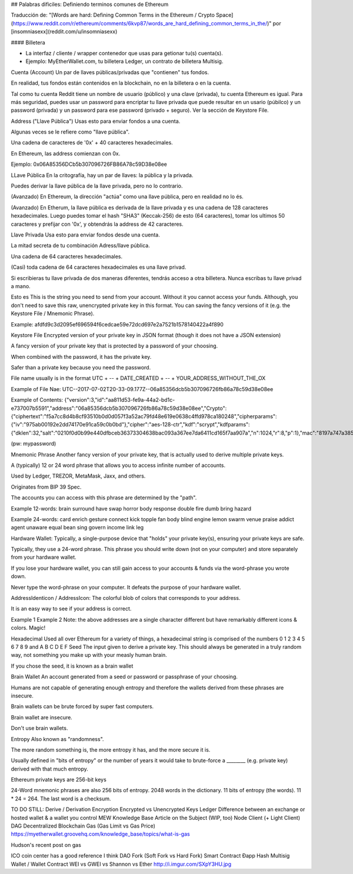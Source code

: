 ## Palabras dificiles: Definiendo terminos comunes de Ethereum


Traducción de: "[Words are hard: Defining Common Terms in the Ethereum / Crypto Space](https://www.reddit.com/r/ethereum/comments/6kvp87/words_are_hard_defining_common_terms_in_the/)"
por [insomniasexx](reddit.com/u/insomniasexx)

#### Billetera

* La interfaz / cliente / wrapper contenedor que usas para getionar tu(s) cuenta(s).
* Ejemplo: MyEtherWallet.com, tu billetera Ledger, un contrato de billetera Multisig.

Cuenta (Account)
Un par de llaves públicas/privadas que "contienen" tus fondos.

En realidad, tus fondos están contenidos en la blockchain, no en la billetera o en la cuenta.

Tal como tu cuenta Reddit tiene un nombre de usuario (público) y una clave (privada), tu cuenta Ethereum es igual. Para más seguridad, puedes usar un password para encriptar tu llave privada que puede resultar en un usario (púbilco) y un password (privada) y un password para ese password (privado + seguro). Ver la sección de Keystore File.

Address ("Llave Pública")
Usas esto para enviar fondos a una cuenta.

Algunas veces se le refiere como "llave pública".

Una cadena de caracteres de '0x' + 40 caracteres hexadecimales.

En Ethereum, las address comienzan con 0x.

Ejemplo: 0x06A85356DCb5b307096726FB86A78c59D38e08ee

LLave Pública
En la critografía, hay un par de llaves: la pública y la privada.

Puedes derivar la llave pública de la llave privada, pero no lo contrario.

(Avanzado) En Ethereum, la dirección "actúa" como una llave pública, pero en realidad no lo és.

(Avanzado) En Etherum, la llave pública es derivada de la llave privada y es una cadena de 128 caracteres hexadecimales. Luego puedes tomar el hash "SHA3" (Keccak-256) de esto (64 caracteres), tomar los ultimos 50 caracteres y prefijar con '0x', y obtendrás la address de 42 caracteres.

Llave Privada
Usa esto para enviar fondos desde una cuenta.

La mitad secreta de tu combinación Adress/llave pública.

Una cadena de 64 caracteres hexadecimales.

(Casi) toda cadena de 64 caracteres hexadecimales es una llave privad.

Si escribieras tu llave privada de dos maneras diferentes, tendrás acceso a otra billetera. Nunca escribas tu llave privad a mano.

Esto es
This is the string you need to send from your account. Without it you cannot access your funds. Although, you don't need to save this raw, unencrypted private key in this format. You can saving the fancy versions of it (e.g. the Keystore File / Mnemonic Phrase).

Example: afdfd9c3d2095ef696594f6cedcae59e72dcd697e2a7521b1578140422a4f890

Keystore File
Encrypted version of your private key in JSON format (though it does not have a JSON extension)

A fancy version of your private key that is protected by a password of your choosing.

When combined with the password, it has the private key.

Safer than a private key because you need the password.

File name usually is in the format UTC + -- + DATE_CREATED + -- + YOUR_ADDRESS_WITHOUT_THE_OX

Example of File Nae: UTC--2017-07-02T20-33-09.177Z--06a85356dcb5b307096726fb86a78c59d38e08ee

Example of Contents: {"version":3,"id":"aa811d53-fe9a-44a2-bd1c-e737007b5591","address":"06a85356dcb5b307096726fb86a78c59d38e08ee","Crypto":{"ciphertext":"f5a7cc8d4b8cf93510b0d0d057f3a52ac79fd48e619e0638c4ffd978ca180248","cipherparams":{"iv":"975ab00192e2dd74170e91ca59c0b0bd"},"cipher":"aes-128-ctr","kdf":"scrypt","kdfparams":{"dklen":32,"salt":"0210f0d0b99e440dfbceb36373304638bac093a367ee7da6411cd165f7aa907a","n":1024,"r":8,"p":1},"mac":"8197a747a3855a10546a2ff939c36470daed78e393b670efa0c12fe3b23dd7e3"}}

(pw: mypassword)

Mnemonic Phrase
Another fancy version of your private key, that is actually used to derive multiple private keys.

A (typically) 12 or 24 word phrase that allows you to access infinite number of accounts.

Used by Ledger, TREZOR, MetaMask, Jaxx, and others.

Originates from BIP 39 Spec.

The accounts you can access with this phrase are determined by the "path".

Example 12-words: brain surround have swap horror body response double fire dumb bring hazard

Example 24-words: card enrich gesture connect kick topple fan body blind engine lemon swarm venue praise addict agent unaware equal bean sing govern income link leg

Hardware Wallet:
Typically, a single-purpose device that "holds" your private key(s), ensuring your private keys are safe.

Typically, they use a 24-word phrase. This phrase you should write down (not on your computer) and store separately from your hardware wallet.

If you lose your hardware wallet, you can still gain access to your accounts & funds via the word-phrase you wrote down.

Never type the word-phrase on your computer. It defeats the purpose of your hardware wallet.

AddressIdenticon / AddressIcon:
The colorful blob of colors that corresponds to your address.

It is an easy way to see if your address is correct.

Example 1
Example 2
Note: the above addresses are a single character different but have remarkably different icons & colors. Magic!

Hexadecimal
Used all over Ethereum for a variety of things, a hexadecimal string is comprised of the numbers 0 1 2 3 4 5 6 7 8 9 and A B C D E F
Seed
The input given to derive a private key. This should always be generated in a truly random way, not something you make up with your measly human brain.

If you chose the seed, it is known as a brain wallet

Brain Wallet
An account generated from a seed or password or passphrase of your choosing.

Humans are not capable of generating enough entropy and therefore the wallets derived from these phrases are insecure.

Brain wallets can be brute forced by super fast computers.

Brain wallet are insecure.

Don't use brain wallets.

Entropy
Also known as "randomness".

The more random something is, the more entropy it has, and the more secure it is.

Usually defined in "bits of entropy" or the number of years it would take to brute-force a ________ (e.g. private key) derived with that much entropy.

Ethereum private keys are 256-bit keys

24-Word mnemonic phrases are also 256 bits of entropy. 2048 words in the dictionary. 11 bits of entropy (the words). 11 * 24 = 264. The last word is a checksum.

TO DO STILL:
Derive / Derivation
Encryption
Encrypted vs Unencrypted Keys
Ledger
Difference between an exchange or hosted wallet & a wallet you control
MEW Knowledge Base Article on the Subject (WIP, too)
Node
Client (+ Light Client)
DAG
Decentralized
Blockchain
Gas (Gas Limit vs Gas Price)
https://myetherwallet.groovehq.com/knowledge_base/topics/what-is-gas

Hudson's recent post on gas

ICO
coin center has a good reference I think
DAO
Fork (Soft Fork vs Hard Fork)
Smart Contract
Ðapp
Hash
Multisig Wallet / Wallet Contract
WEI vs GWEI vs Shannon vs Ether
http://i.imgur.com/SXpY3HU.jpg
